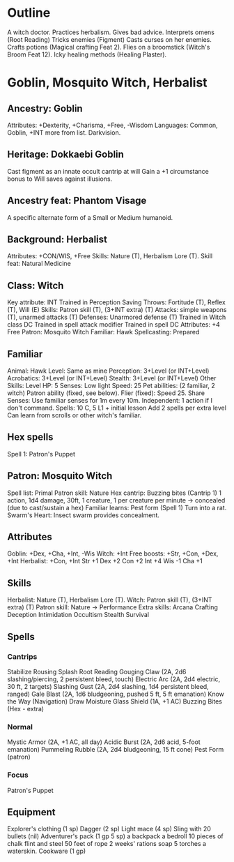 * Outline
A witch doctor.
Practices herbalism.
Gives bad advice.
Interprets omens (Root Reading)
Tricks enemies (Figment)
Casts curses on her enemies.
Crafts potions (Magical crafting Feat 2).
Flies on a broomstick (Witch's Broom Feat 12).
Icky healing methods (Healing Plaster).
* Goblin, Mosquito Witch, Herbalist
** Ancestry: Goblin
Attributes: +Dexterity, +Charisma, +Free, -Wisdom
Languages: Common, Goblin, +INT more from list.
Darkvision.
** Heritage: Dokkaebi Goblin
Cast figment as an innate occult cantrip at will
Gain a +1 circumstance bonus to Will saves against illusions.
** Ancestry feat: Phantom Visage
A specific alternate form of a Small or Medium humanoid.
** Background: Herbalist
Attributes: +CON/WIS, +Free
Skills: Nature (T), Herbalism Lore (T).
Skill feat: Natural Medicine
** Class: Witch
Key attribute: INT
Trained in Perception
Saving Throws: Fortitude (T), Reflex (T), Will (E)
Skills: Patron skill (T), (3+INT extra) (T)
Attacks: simple weapons (T), unarmed attacks (T)
Defenses: Unarmored defense (T)
Trained in Witch class DC
Trained in spell attack modifier
Trained in spell DC
Attributes: +4 Free
Patron: Mosquito Witch
Familiar: Hawk
Spellcasting: Prepared
** Familiar
Animal: Hawk
Level: Same as mine
Perception: 3+Level (or INT+Level)
Acrobatics: 3+Level (or INT+Level)
Stealth: 3+Level (or INT+Level)
Other Skills: Level
HP: 5
Senses: Low light
Speed: 25
Pet abilities: (2 familiar, 2 witch)
  Patron ability (fixed, see below).
  Flier (fixed): Speed 25.
  Share Senses: Use familiar senses for 1m every 10m.
  Independent: 1 action if I don't command.
Spells: 10 C, 5 L1 + initial lesson
  Add 2 spells per extra level
  Can learn from scrolls or other witch's familiar.
** Hex spells
Spell 1: Patron's Puppet
** Patron: Mosquito Witch
Spell list: Primal
Patron skill: Nature
Hex cantrip: Buzzing bites (Cantrip 1)
  1 action, 1d4 damage, 30ft, 1 creature, 1 per creature per minute
  -> concealed (due to cast/sustain a hex)
Familiar learns: Pest form (Spell 1)
  Turn into a rat.
Swarm's Heart: Insect swarm provides concealment.
** Attributes
Goblin: +Dex, +Cha, +Int, -Wis
Witch: +Int
Free boosts: +Str, +Con, +Dex, +Int
Herbalist: +Con, +Int
Str +1  Dex +2  Con +2  Int +4  Wis -1  Cha +1
** Skills
Herbalist: Nature (T), Herbalism Lore (T).
Witch: Patron skill (T), (3+INT extra) (T)
Patron skill: Nature
  -> Performance
Extra skills:
  Arcana
  Crafting
  Deception
  Intimidation
  Occultism
  Stealth
  Survival
** Spells
*** Cantrips
Stabilize
Rousing Splash
Root Reading
Gouging Claw (2A, 2d6 slashing/piercing, 2 persistent bleed, touch)
Electric Arc (2A, 2d4 electric, 30 ft, 2 targets)
Slashing Gust (2A, 2d4 slashing, 1d4 persistent bleed, ranged)
Gale Blast (2A, 1d6 bludgeoning, pushed 5 ft, 5 ft emanation)
Know the Way (Navigation)
Draw Moisture
Glass Shield (1A, +1 AC)
Buzzing Bites (Hex - extra)
*** Normal
Mystic Armor (2A, +1 AC, all day)
Acidic Burst (2A, 2d6 acid, 5-foot emanation)
Pummeling Rubble (2A, 2d4 bludgeoning, 15 ft cone)
Pest Form (patron)
*** Focus
Patron's Puppet
** Equipment
Explorer's clothing (1 sp)
Dagger (2 sp)
Light mace (4 sp)
Sling with 20 bullets (nil)
Adventurer's pack (1 gp 5 sp)
  a backpack
  a bedroll
  10 pieces of chalk
  flint and steel
  50 feet of rope
  2 weeks' rations
  soap
  5 torches
  a waterskin.
Cookware (1 gp)
